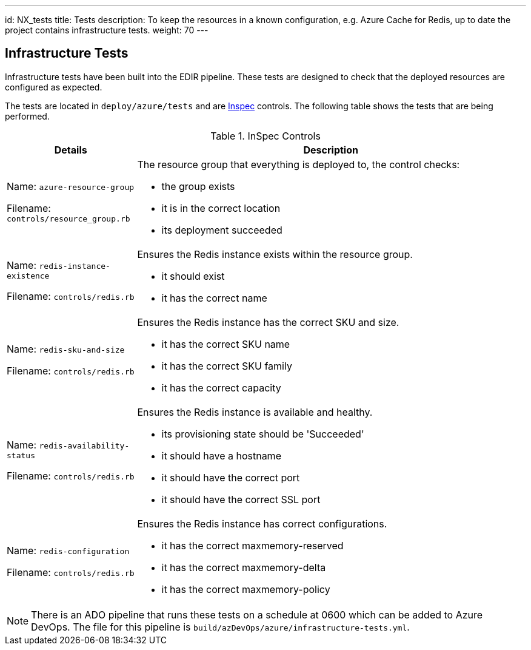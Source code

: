 ---
id: NX_tests
title: Tests
description: To keep the resources in a known configuration, e.g. Azure Cache for Redis, up to date the project contains infrastructure tests. 
weight: 70
---

== Infrastructure Tests

Infrastructure tests have been built into the EDIR pipeline. These tests are designed to check that the deployed resources are configured as expected.

The tests are located in `deploy/azure/tests` and are https://inspec.io[Inspec] controls. The following table shows the tests that are being performed.

.InSpec Controls
[cols="1,3a",options="header",stripes=even]
|===
| Details| Description
| Name: `azure-resource-group`

Filename: `controls/resource_group.rb` | The resource group that everything is deployed to, the control checks:

- the group exists
- it is in the correct location
- its deployment succeeded
| Name: `redis-instance-existence`

Filename: `controls/redis.rb` | Ensures the Redis instance exists within the resource group.

- it should exist
- it has the correct name
| Name: `redis-sku-and-size`

Filename: `controls/redis.rb` | Ensures the Redis instance has the correct SKU and size.

- it has the correct SKU name
- it has the correct SKU family
- it has the correct capacity
| Name: `redis-availability-status`

Filename: `controls/redis.rb` | Ensures the Redis instance is available and healthy.

- its provisioning state should be 'Succeeded'
- it should have a hostname
- it should have the correct port
- it should have the correct SSL port
| Name: `redis-configuration`

Filename: `controls/redis.rb` | Ensures the Redis instance has correct configurations.

- it has the correct maxmemory-reserved
- it has the correct maxmemory-delta
- it has the correct maxmemory-policy
|===

NOTE: There is an ADO pipeline that runs these tests on a schedule at 0600 which can be added to Azure DevOps. The file for this pipeline is `build/azDevOps/azure/infrastructure-tests.yml`.
